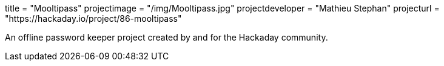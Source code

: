 +++
title = "Mooltipass"
projectimage = "/img/Mooltipass.jpg"
projectdeveloper = "Mathieu Stephan"
projecturl = "https://hackaday.io/project/86-mooltipass"
+++

An offline password keeper project created by and for the Hackaday community.